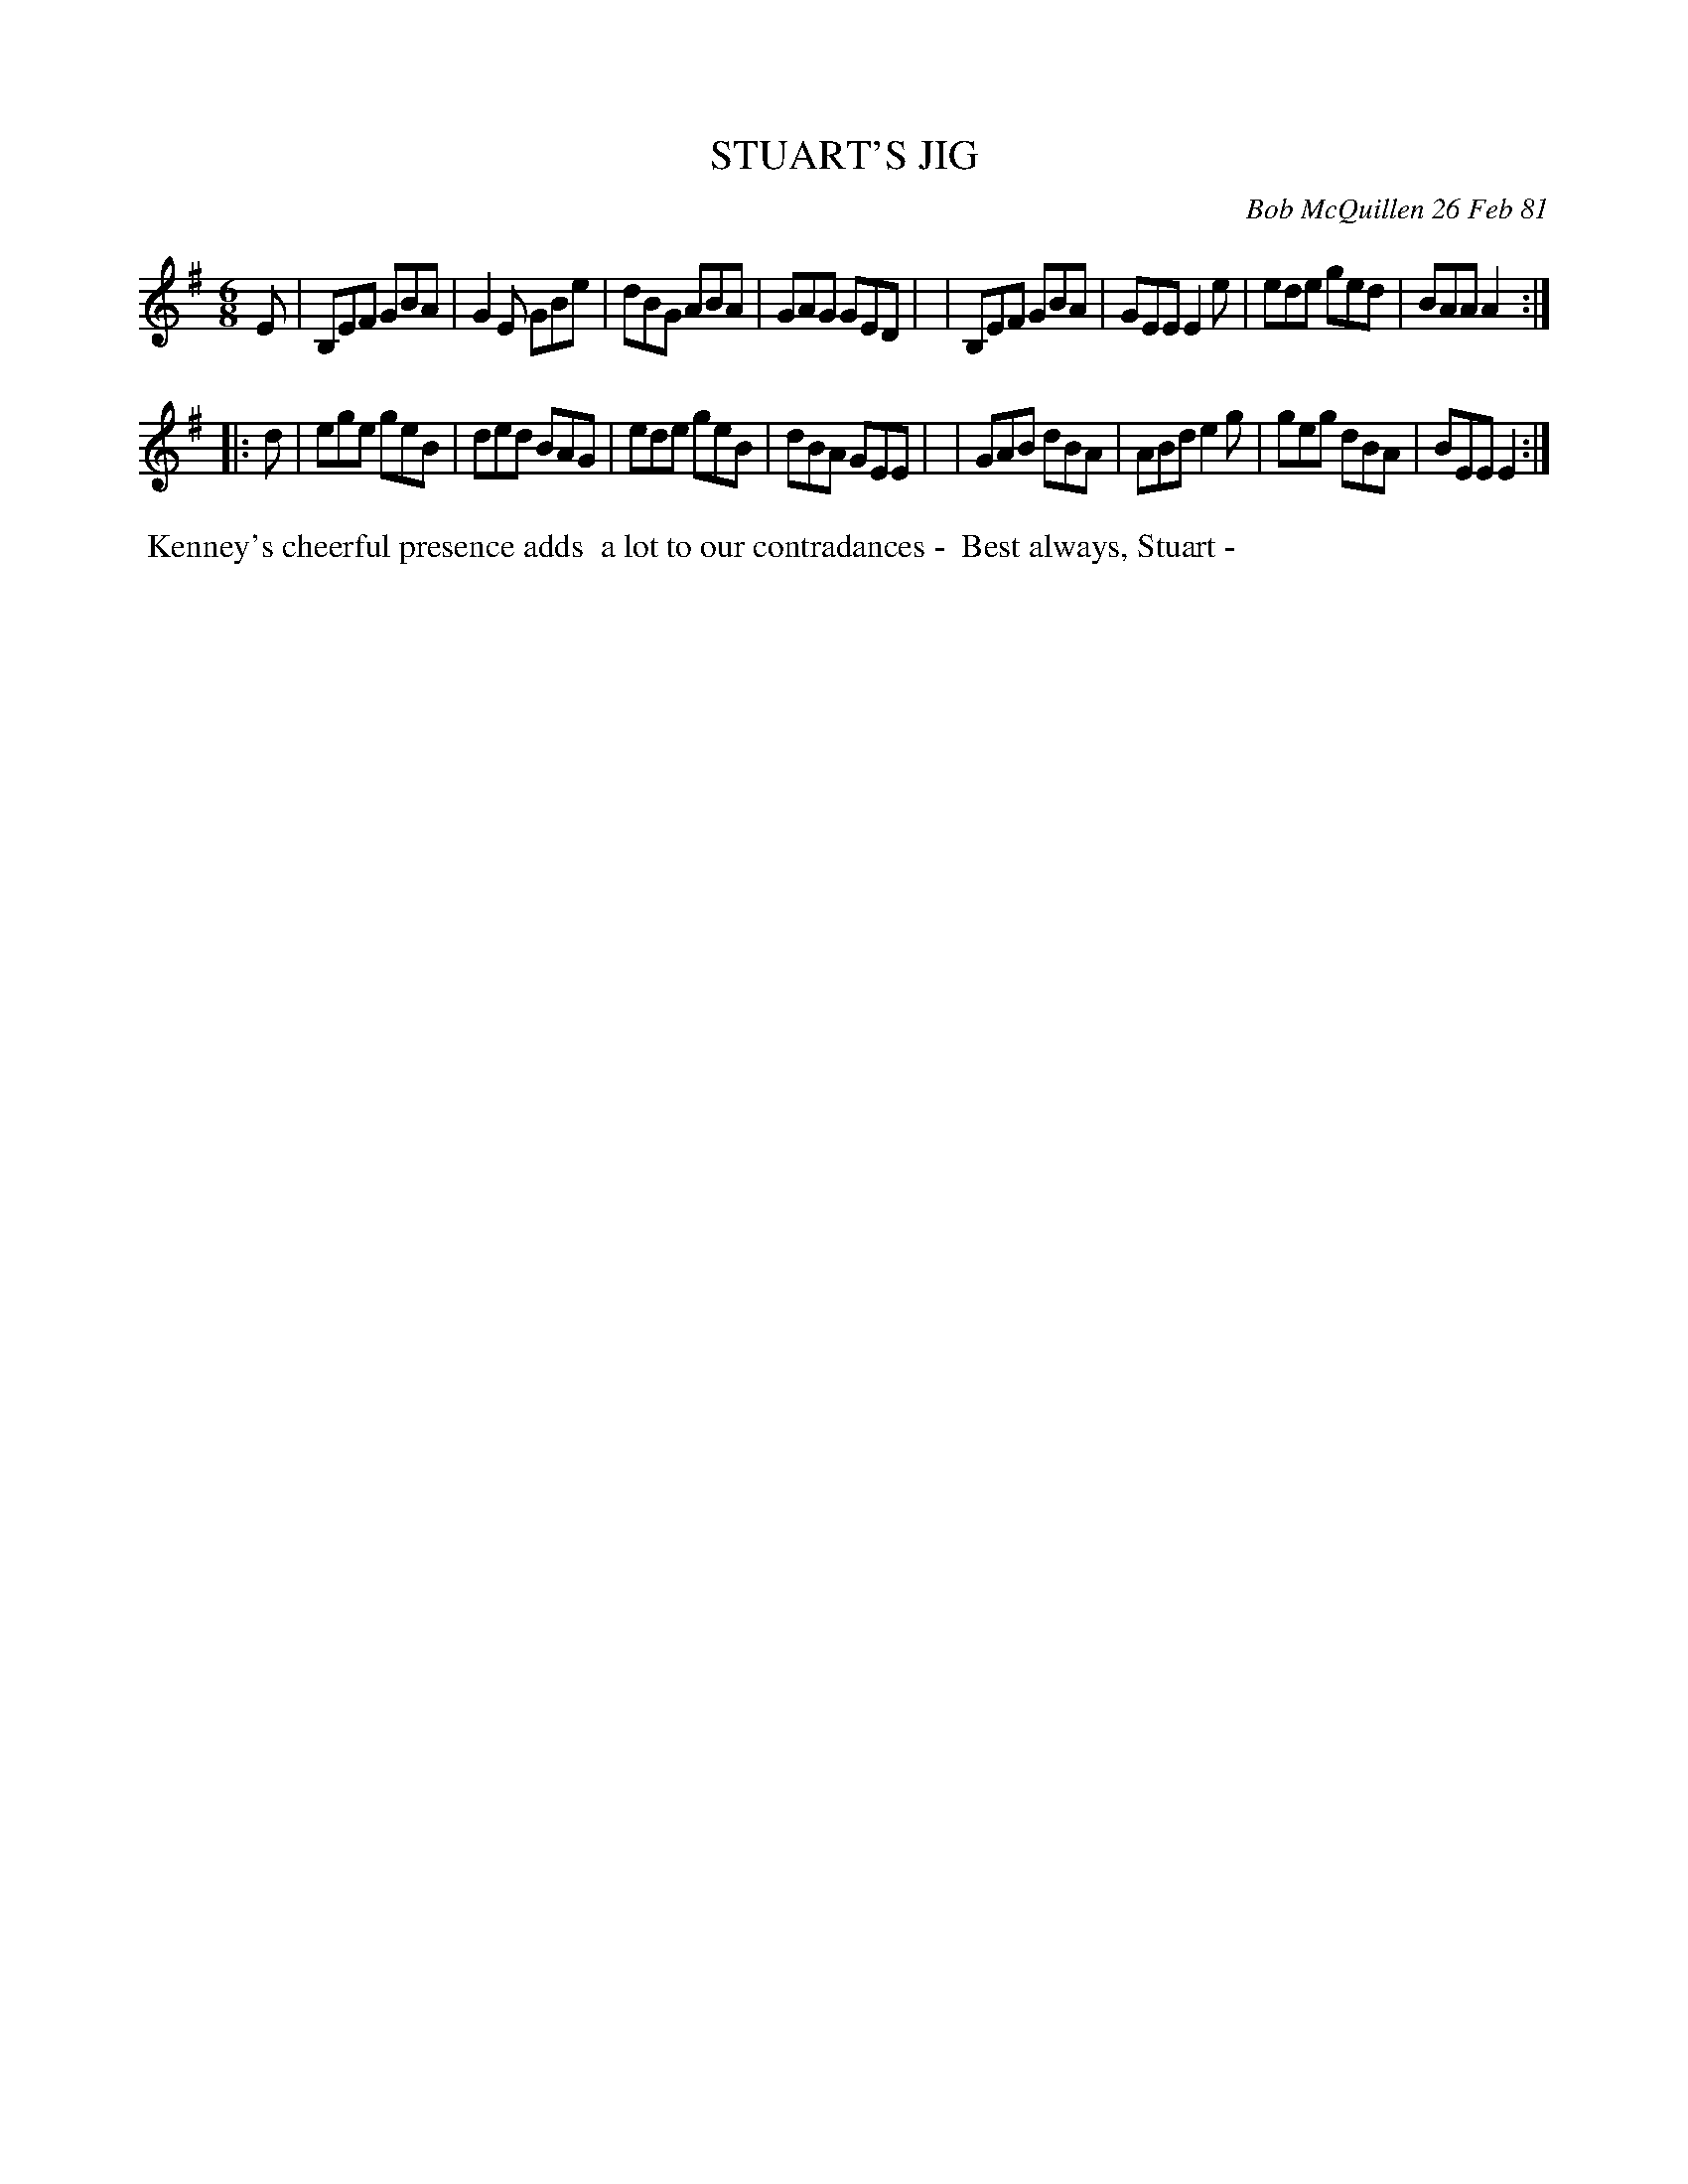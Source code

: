 X: 05082
T: STUART'S JIG
C: Bob McQuillen 26 Feb 81
B: Bob's Note Book 5 #82
%R: jig
Z: 2021 John Chambers <jc:trillian.mit.edu>
M: 6/8
L: 1/8
K: Em
E \
| B,EF GBA | G2E GBe | dBG ABA | GAG GED |\
| B,EF GBA | GEE E2e | ede ged | BAA A2 :|
|: d \
| ege geB | ded BAG | ede geB | dBA GEE |\
| GAB dBA | ABd e2g | geg dBA | BEE E2 :|
%%begintext align
%% Kenney's cheerful presence adds
%% a lot to our contradances -
%% Best always, Stuart -
%%endtext
